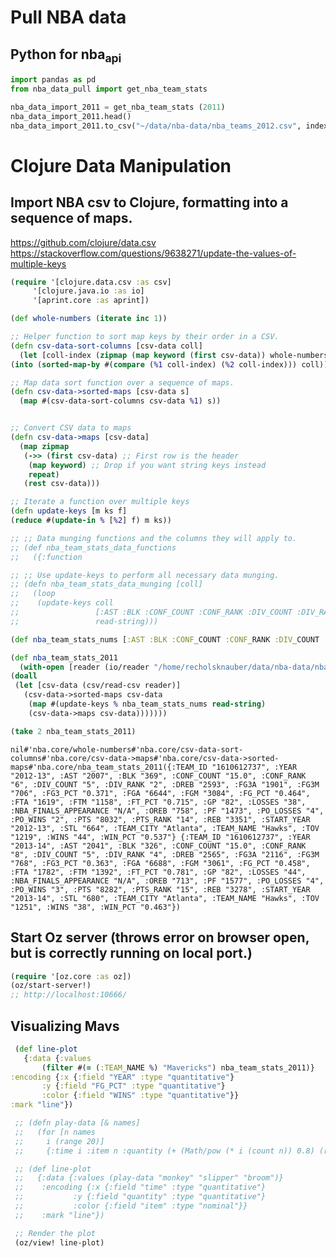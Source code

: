 * Pull NBA data
** Python for nba_api
   #+name: nba_data_import
   #+begin_src python
     import pandas as pd
     from nba_data_pull import get_nba_team_stats

     nba_data_import_2011 = get_nba_team_stats (2011)
     nba_data_import_2011.head()
     nba_data_import_2011.to_csv("~/data/nba-data/nba_teams_2012.csv", index=True)
   #+end_src

* Clojure Data Manipulation
** Import NBA csv to Clojure, formatting into a sequence of maps.
https://github.com/clojure/data.csv
https://stackoverflow.com/questions/9638271/update-the-values-of-multiple-keys
   #+begin_src clojure
     (require '[clojure.data.csv :as csv]
	      '[clojure.java.io :as io]
	      '[aprint.core :as aprint])

     (def whole-numbers (iterate inc 1))

     ;; Helper function to sort map keys by their order in a CSV.
     (defn csv-data-sort-columns [csv-data coll]
       (let [coll-index (zipmap (map keyword (first csv-data)) whole-numbers)]
	 (into (sorted-map-by #(compare (%1 coll-index) (%2 coll-index))) coll)))

     ;; Map data sort function over a sequence of maps.
     (defn csv-data->sorted-maps [csv-data s]
       (map #(csv-data-sort-columns csv-data %1) s))


     ;; Convert CSV data to maps
     (defn csv-data->maps [csv-data]
       (map zipmap
	    (->> (first csv-data) ;; First row is the header
		 (map keyword) ;; Drop if you want string keys instead
		 repeat)
	    (rest csv-data)))

     ;; Iterate a function over multiple keys
     (defn update-keys [m ks f]
	 (reduce #(update-in % [%2] f) m ks))

     ;; ;; Data munging functions and the columns they will apply to.
     ;; (def nba_team_stats_data_functions
     ;;   ({:function 

     ;; ;; Use update-keys to perform all necessary data munging.
     ;; (defn nba_team_stats_data_munging [coll]
     ;;   (loop 
     ;;    (update-keys coll
     ;;                 [:AST :BLK :CONF_COUNT :CONF_RANK :DIV_COUNT :DIV_RANK :DREB :FG3A :FG3M :FG3_PCT :FGA :FGM :FG_PCT :FTA :FTM :FT_PCT :GP :LOSSES :OREB :PF :PO_LOSSES :PO_WINS :PTS :PTS_RANK :REB :STL :TOV :WINS :WIN_PCT]
     ;;                 read-string)))

     (def nba_team_stats_nums [:AST :BLK :CONF_COUNT :CONF_RANK :DIV_COUNT :DIV_RANK :DREB :FG3A :FG3M :FG3_PCT :FGA :FGM :FG_PCT :FTA :FTM :FT_PCT :GP :LOSSES :OREB :PF :PO_LOSSES :PO_WINS :PTS :PTS_RANK :REB :STL :TOV :WINS :WIN_PCT])
    
     (def nba_team_stats_2011
       (with-open [reader (io/reader "/home/recholsknauber/data/nba-data/nba_teams_2012.csv")]
	 (doall
	  (let [csv-data (csv/read-csv reader)]
	    (csv-data->sorted-maps csv-data
	     (map #(update-keys % nba_team_stats_nums read-string)
		 (csv-data->maps csv-data)))))))

     (take 2 nba_team_stats_2011)
   #+end_src

   #+RESULTS:
   : nil#'nba.core/whole-numbers#'nba.core/csv-data-sort-columns#'nba.core/csv-data->maps#'nba.core/csv-data->sorted-maps#'nba.core/nba_team_stats_2011({:TEAM_ID "1610612737", :YEAR "2012-13", :AST "2007", :BLK "369", :CONF_COUNT "15.0", :CONF_RANK "6", :DIV_COUNT "5", :DIV_RANK "2", :DREB "2593", :FG3A "1901", :FG3M "706", :FG3_PCT "0.371", :FGA "6644", :FGM "3084", :FG_PCT "0.464", :FTA "1619", :FTM "1158", :FT_PCT "0.715", :GP "82", :LOSSES "38", :NBA_FINALS_APPEARANCE "N/A", :OREB "758", :PF "1473", :PO_LOSSES "4", :PO_WINS "2", :PTS "8032", :PTS_RANK "14", :REB "3351", :START_YEAR "2012-13", :STL "664", :TEAM_CITY "Atlanta", :TEAM_NAME "Hawks", :TOV "1219", :WINS "44", :WIN_PCT "0.537"} {:TEAM_ID "1610612737", :YEAR "2013-14", :AST "2041", :BLK "326", :CONF_COUNT "15.0", :CONF_RANK "8", :DIV_COUNT "5", :DIV_RANK "4", :DREB "2565", :FG3A "2116", :FG3M "768", :FG3_PCT "0.363", :FGA "6688", :FGM "3061", :FG_PCT "0.458", :FTA "1782", :FTM "1392", :FT_PCT "0.781", :GP "82", :LOSSES "44", :NBA_FINALS_APPEARANCE "N/A", :OREB "713", :PF "1577", :PO_LOSSES "4", :PO_WINS "3", :PTS "8282", :PTS_RANK "15", :REB "3278", :START_YEAR "2013-14", :STL "680", :TEAM_CITY "Atlanta", :TEAM_NAME "Hawks", :TOV "1251", :WINS "38", :WIN_PCT "0.463"})

** Start Oz server (throws error on browser open, but is correctly running on local port.)
   #+begin_src clojure
     (require '[oz.core :as oz])
     (oz/start-server!)
     ;; http://localhost:10666/
   #+end_src
** Visualizing Mavs
   #+begin_src clojure
     (def line-plot
       {:data {:values
	       (filter #(= (:TEAM_NAME %) "Mavericks") nba_team_stats_2011)}
	:encoding {:x {:field "YEAR" :type "quantitative"}
		   :y {:field "FG_PCT" :type "quantitative"}
		   :color {:field "WINS" :type "quantitative"}}
	:mark "line"})

     ;; (defn play-data [& names]
     ;;   (for [n names
     ;; 	i (range 20)]
     ;; 	{:time i :item n :quantity (+ (Math/pow (* i (count n)) 0.8) (rand-int (count n)))}))

     ;; (def line-plot
     ;;   {:data {:values (play-data "monkey" "slipper" "broom")}
     ;;    :encoding {:x {:field "time" :type "quantitative"}
     ;; 	      :y {:field "quantity" :type "quantitative"}
     ;; 	      :color {:field "item" :type "nominal"}}
     ;;    :mark "line"})

     ;; Render the plot
     (oz/view! line-plot)
   #+end_src
